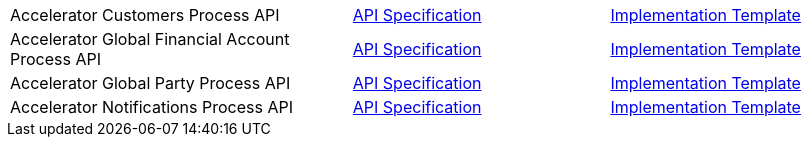 [cols="40,30,30",width=100%]
|===
|Accelerator Customers Process API | https://{anypoint-url}/accel-customers-prc-api-spec[API Specification^] | https://{anypoint-url}/accel-customers-prc-api[Implementation Template^]
|Accelerator Global Financial Account Process API | https://{anypoint-url}/accel-global-finacct-prc-api-spec[API Specification^] | https://{anypoint-url}/accel-global-finacct-prc-api[Implementation Template^]
|Accelerator Global Party Process API | https://{anypoint-url}/accel-global-party-prc-api-spec[API Specification^] | https://{anypoint-url}/accel-global-party-prc-api[Implementation Template^]
|Accelerator Notifications Process API | https://{anypoint-url}/accelerator-notifications-prc-api[API Specification^] | https://{anypoint-url}/accel-notifications-prc-api[Implementation Template^]
|===
